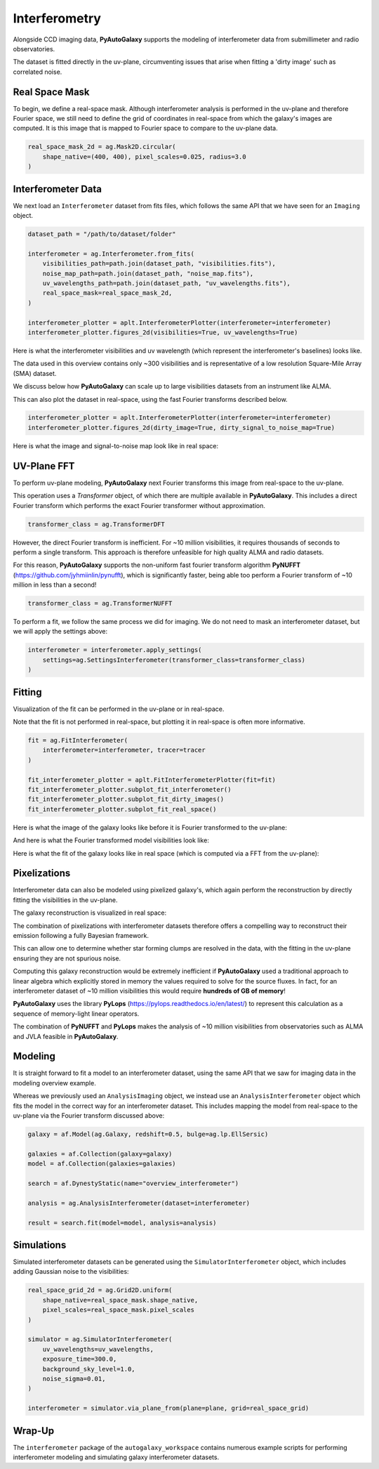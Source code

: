 .. _overview_6_interferometry:

Interferometry
==============

Alongside CCD imaging data, **PyAutoGalaxy** supports the modeling of interferometer data from submillimeter and radio
observatories.

The dataset is fitted directly in the uv-plane, circumventing issues that arise when fitting a 'dirty image' such
as correlated noise.

Real Space Mask
---------------

To begin, we define a real-space mask. Although interferometer analysis is performed in the uv-plane and
therefore Fourier space, we still need to define the grid of coordinates in real-space from which the galaxy's
images are computed. It is this image that is mapped to Fourier space to compare to the uv-plane data.

.. code-block:: python

    real_space_mask_2d = ag.Mask2D.circular(
        shape_native=(400, 400), pixel_scales=0.025, radius=3.0
    )

Interferometer Data
-------------------

We next load an ``Interferometer`` dataset from fits files, which follows the same API that we have seen
for an ``Imaging`` object.

.. code-block:: python

    dataset_path = "/path/to/dataset/folder"

    interferometer = ag.Interferometer.from_fits(
        visibilities_path=path.join(dataset_path, "visibilities.fits"),
        noise_map_path=path.join(dataset_path, "noise_map.fits"),
        uv_wavelengths_path=path.join(dataset_path, "uv_wavelengths.fits"),
        real_space_mask=real_space_mask_2d,
    )

    interferometer_plotter = aplt.InterferometerPlotter(interferometer=interferometer)
    interferometer_plotter.figures_2d(visibilities=True, uv_wavelengths=True)

Here is what the interferometer visibilities and uv wavelength (which represent the interferometer's baselines) looks
like.

.. image:: https://raw.githubusercontent.com/Jammy2211/PyAutoGalaxy/master/docs/overview/images/interferometry/visibilities.png
  :width: 400
  :alt: Alternative text

.. image:: https://raw.githubusercontent.com/Jammy2211/PyAutoGalaxy/master/docs/overview/images/interferometry/uv_wavelengths.png
  :width: 400
  :alt: Alternative text

The data used in this overview contains only ~300 visibilities and is representative of a low resolution
Square-Mile Array (SMA) dataset.

We discuss below how **PyAutoGalaxy** can scale up to large visibilities datasets from an instrument like ALMA.

This can also plot the dataset in real-space, using the fast Fourier transforms described below.

.. code-block:: python

    interferometer_plotter = aplt.InterferometerPlotter(interferometer=interferometer)
    interferometer_plotter.figures_2d(dirty_image=True, dirty_signal_to_noise_map=True)

Here is what the image and signal-to-noise map look like in real space:

.. image:: https://raw.githubusercontent.com/Jammy2211/PyAutoGalaxy/master/docs/overview/images/interferometry/dirty_image.png
  :width: 400
  :alt: Alternative text

.. image:: https://raw.githubusercontent.com/Jammy2211/PyAutoGalaxy/master/docs/overview/images/interferometry/dirty_signal_to_noise.png
  :width: 400
  :alt: Alternative text

UV-Plane FFT
------------

To perform uv-plane modeling, **PyAutoGalaxy** next Fourier transforms this image from real-space to the uv-plane.

This operation uses a *Transformer* object, of which there are multiple available in **PyAutoGalaxy**. This includes
a direct Fourier transform which performs the exact Fourier transformer without approximation.

.. code-block:: python

    transformer_class = ag.TransformerDFT

However, the direct Fourier transform is inefficient. For ~10 million visibilities, it requires thousands of seconds
to perform a single transform. This approach is therefore unfeasible for high quality ALMA and radio datasets.

For this reason, **PyAutoGalaxy** supports the non-uniform fast fourier transform algorithm
**PyNUFFT** (https://github.com/jyhmiinlin/pynufft), which is significantly faster, being able too perform a Fourier
transform of ~10 million in less than a second!

.. code-block:: python

    transformer_class = ag.TransformerNUFFT

To perform a fit, we follow the same process we did for imaging. We do not need to mask an interferometer dataset,
but we will apply the settings above:

.. code-block:: python

    interferometer = interferometer.apply_settings(
        settings=ag.SettingsInterferometer(transformer_class=transformer_class)
    )

Fitting
-------

Visualization of the fit can be performed in the uv-plane or in real-space.

Note that the fit is not performed in real-space, but plotting it in real-space is often more informative.

.. code-block:: python

    fit = ag.FitInterferometer(
        interferometer=interferometer, tracer=tracer
    )

    fit_interferometer_plotter = aplt.FitInterferometerPlotter(fit=fit)
    fit_interferometer_plotter.subplot_fit_interferometer()
    fit_interferometer_plotter.subplot_fit_dirty_images()
    fit_interferometer_plotter.subplot_fit_real_space()

Here is what the image of the galaxy looks like before it is Fourier transformed to the uv-plane:

.. image:: https://raw.githubusercontent.com/Jammy2211/PyAutoGalaxy/master/docs/overview/images/interferometry/image_pre_ft.png
  :width: 400
  :alt: Alternative text

And here is what the Fourier transformed model visibilities look like:

.. image:: https://raw.githubusercontent.com/Jammy2211/PyAutoGalaxy/master/docs/overview/images/interferometry/model_visibilities.png
  :width: 400
  :alt: Alternative text

Here is what the fit of the galaxy looks like in real space (which is computed via a FFT from the uv-plane):

.. image:: https://raw.githubusercontent.com/Jammy2211/PyAutoGalaxy/master/docs/overview/images/interferometry/fit_dirty_images.png
  :width: 400
  :alt: Alternative text

Pixelizations
-------------

Interferometer data can also be modeled using pixelized galaxy's, which again perform the reconstruction by
directly fitting the visibilities in the uv-plane.

The galaxy reconstruction is visualized in real space:

.. image:: https://raw.githubusercontent.com/Jammy2211/PyAutoGalaxy/master/docs/overview/images/interferometry/reconstruction.png
  :width: 400
  :alt: Alternative text

The combination of pixelizations with interferometer datasets therefore offers a compelling way to reconstruct
their emission following a fully Bayesian framework.

This can allow one to determine whether star forming clumps are resolved in the data, with the fitting in the uv-plane
ensuring they are not spurious noise.

Computing this galaxy reconstruction would be extremely inefficient if **PyAutoGalaxy** used a traditional approach to
linear algebra which explicitly stored in memory the values required to solve for the source fluxes. In fact, for an
interferometer dataset of ~10 million visibilities this would require **hundreds of GB of memory**!

**PyAutoGalaxy** uses the library **PyLops** (https://pylops.readthedocs.io/en/latest/) to represent this calculation as
a sequence of memory-light linear operators.

The combination of **PyNUFFT** and **PyLops** makes the analysis of ~10 million visibilities from observatories such as
ALMA and JVLA feasible in **PyAutoGalaxy**.

Modeling
--------

It is straight forward to fit a model to an interferometer dataset, using the same API that we saw for imaging
data in the modeling overview example.

Whereas we previously used an ``AnalysisImaging`` object, we instead use an ``AnalysisInterferometer`` object which fits
the model in the correct way for an interferometer dataset. This includes mapping the model from real-space
to the uv-plane via the Fourier transform discussed above:

.. code-block:: python

    galaxy = af.Model(ag.Galaxy, redshift=0.5, bulge=ag.lp.EllSersic)

    galaxies = af.Collection(galaxy=galaxy)
    model = af.Collection(galaxies=galaxies)

    search = af.DynestyStatic(name="overview_interferometer")

    analysis = ag.AnalysisInterferometer(dataset=interferometer)

    result = search.fit(model=model, analysis=analysis)

Simulations
-----------

Simulated interferometer datasets can be generated using the ``SimulatorInterferometer`` object, which includes adding
Gaussian noise to the visibilities:

.. code-block:: python

    real_space_grid_2d = ag.Grid2D.uniform(
        shape_native=real_space_mask.shape_native,
        pixel_scales=real_space_mask.pixel_scales
    )

    simulator = ag.SimulatorInterferometer(
        uv_wavelengths=uv_wavelengths,
        exposure_time=300.0,
        background_sky_level=1.0,
        noise_sigma=0.01,
    )

    interferometer = simulator.via_plane_from(plane=plane, grid=real_space_grid)

Wrap-Up
-------

The ``interferometer`` package of the ``autogalaxy_workspace`` contains numerous example scripts for performing
interferometer modeling and simulating galaxy interferometer datasets.